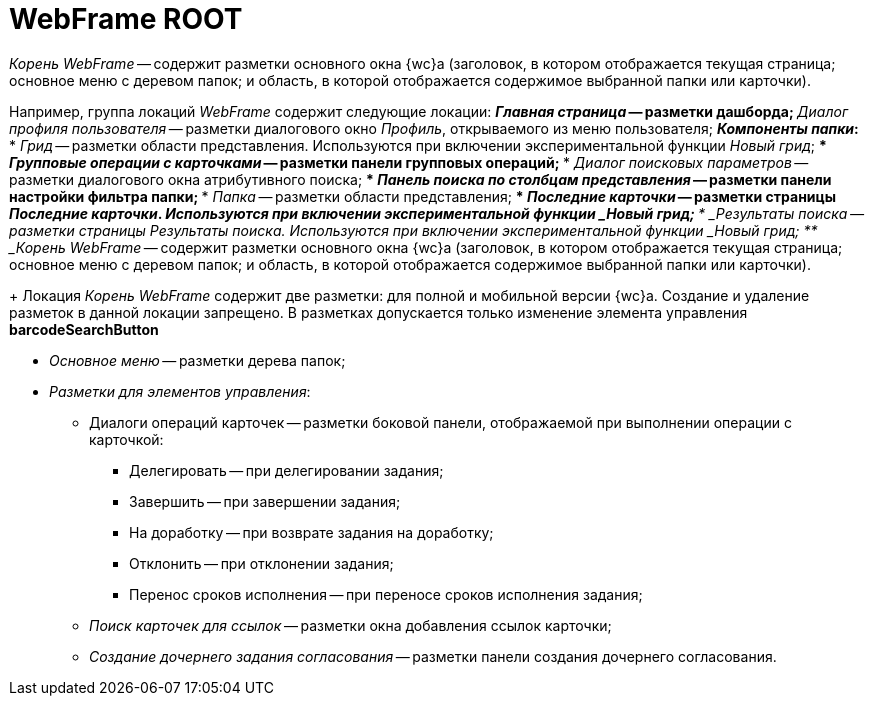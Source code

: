 = WebFrame ROOT

_Корень WebFrame_ -- содержит разметки основного окна {wc}а (заголовок, в котором отображается текущая страница; основное меню с деревом папок; и область, в которой отображается содержимое выбранной папки или карточки).


Например, группа локаций _WebFrame_ содержит следующие локации:
** _Главная страница_ -- разметки дашборда;
** _Диалог профиля пользователя_ -- разметки диалогового окно _Профиль_, открываемого из меню пользователя;
** _Компоненты папки_:
*** _Грид_ -- разметки области представления. Используются при включении экспериментальной функции _Новый грид_;
*** _Групповые операции с карточками_ -- разметки панели групповых операций;
*** _Диалог поисковых параметров_ -- разметки диалогового окна атрибутивного поиска;
*** _Панель поиска по столбцам представления_ -- разметки панели настройки фильтра папки;
*** _Папка_ -- разметки области представления;
*** _Последние карточки_ -- разметки страницы _Последние карточки_. _Используются при включении экспериментальной функции _Новый грид__;
*** _Результаты поиска_ -- разметки страницы _Результаты поиска_. _Используются при включении экспериментальной функции _Новый грид__;
** _Корень WebFrame_ -- содержит разметки основного окна {wc}а (заголовок, в котором отображается текущая страница; основное меню с деревом папок; и область, в которой отображается содержимое выбранной папки или карточки).


+
Локация _Корень WebFrame_ содержит две разметки: для полной и мобильной версии {wc}а. Создание и удаление разметок в данной локации запрещено. В разметках допускается только изменение элемента управления [.ph .uicontrol]*barcodeSearchButton*

** _Основное меню_ -- разметки дерева папок;
** _Разметки для элементов управления_:
*** Диалоги операций карточек -- разметки боковой панели, отображаемой при выполнении операции с карточкой:
**** Делегировать -- при делегировании задания;
**** Завершить -- при завершении задания;
**** На доработку -- при возврате задания на доработку;
**** Отклонить -- при отклонении задания;
**** Перенос сроков исполнения -- при переносе сроков исполнения задания;
*** _Поиск карточек для ссылок_ -- разметки окна добавления ссылок карточки;
*** _Создание дочернего задания согласования_ -- разметки панели создания дочернего согласования.
